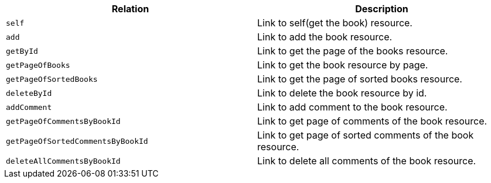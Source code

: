 |===
|Relation|Description

|`+self+`
|Link to self(get the book) resource.

|`+add+`
|Link to add the book resource.

|`+getById+`
|Link to get the page of the books resource.

|`+getPageOfBooks+`
|Link to get the book resource by page.

|`+getPageOfSortedBooks+`
|Link to get the page of sorted books resource.

|`+deleteById+`
|Link to delete the book resource by id.

|`+addComment+`
|Link to add comment to the book resource.

|`+getPageOfCommentsByBookId+`
|Link to get page of comments of the book resource.

|`+getPageOfSortedCommentsByBookId+`
|Link to get page of sorted comments of the book resource.

|`+deleteAllCommentsByBookId+`
|Link to delete all comments of the book resource.

|===